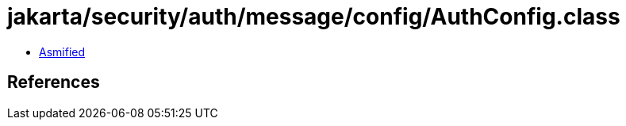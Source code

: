 = jakarta/security/auth/message/config/AuthConfig.class

 - link:AuthConfig-asmified.java[Asmified]

== References

